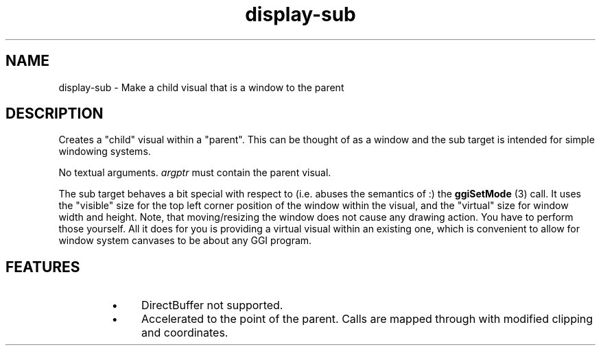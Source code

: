 .TH "display-sub" 7 GGI
.SH NAME
display-sub \- Make a child visual that is a window to the parent
.SH DESCRIPTION
Creates a "child" visual within a "parent". This can be thought of as a window and the sub target is intended for simple windowing systems.

No textual arguments. \fIargptr\fR must contain the parent visual.

The sub target behaves a bit special with respect to (i.e. abuses the semantics of :) the \fBggiSetMode\fR (3) call. It uses the "visible" size for the top left corner position of the window within the visual, and the "virtual" size for window width and height. Note, that moving/resizing the window does not cause any drawing action. You have to perform those yourself. All it does for you is providing a virtual visual within an existing one, which is convenient to allow for window system canvases to be about any GGI program.
.SH FEATURES
.RS
.IP \(bu 4
DirectBuffer not supported.
.IP \(bu 4
Accelerated to the point of the parent. Calls are mapped through with modified clipping and coordinates.
.RE

